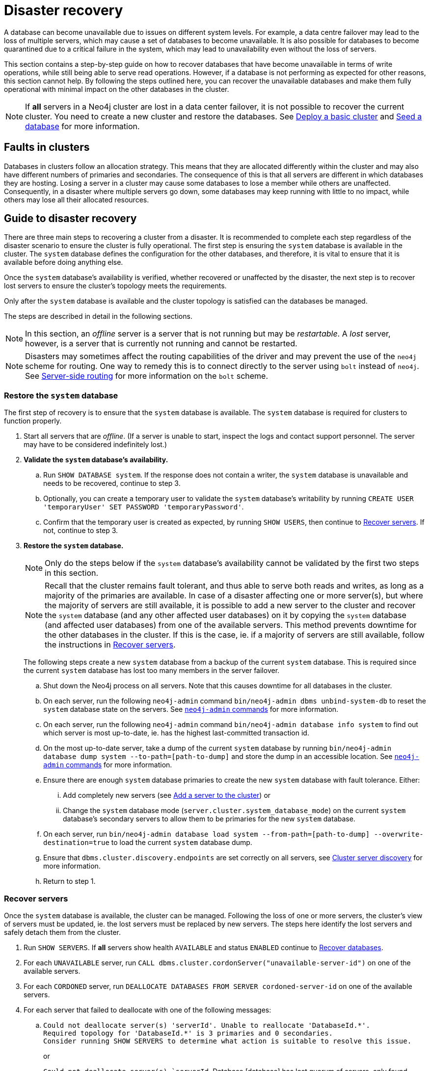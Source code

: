 :description: This section describes how to recover databases that have become unavailable.
[role=enterprise-edition]
[[cluster-recovery]]
= Disaster recovery

A database can become unavailable due to issues on different system levels.
For example, a data centre failover may lead to the loss of multiple servers, which may cause a set of databases to become unavailable.
It is also possible for databases to become quarantined due to a critical failure in the system, which may lead to unavailability even without the loss of servers.

This section contains a step-by-step guide on how to recover databases that have become unavailable in terms of write operations, while still being able to serve read operations.
However, if a database is not performing as expected for other reasons, this section cannot help.
By following the steps outlined here, you can recover the unavailable databases and make them fully operational with minimal impact on the other databases in the cluster.

[NOTE]
====
If *all* servers in a Neo4j cluster are lost in a data center failover, it is not possible to recover the current cluster.
You need to create a new cluster and restore the databases.
See xref:clustering/setup/deploy.adoc[Deploy a basic cluster] and xref:clustering/databases.adoc#cluster-seed[Seed a database] for more information.
====

== Faults in clusters

Databases in clusters follow an allocation strategy.
This means that they are allocated differently within the cluster and may also have different numbers of primaries and secondaries.
The consequence of this is that all servers are different in which databases they are hosting.
Losing a server in a cluster may cause some databases to lose a member while others are unaffected.
Consequently, in a disaster where multiple servers go down, some databases may keep running with little to no impact, while others may lose all their allocated resources.

== Guide to disaster recovery

There are three main steps to recovering a cluster from a disaster.
It is recommended to complete each step regardless of the disaster scenario to ensure the cluster is fully operational.
The first step is ensuring the `system` database is available in the cluster.
The `system` database defines the configuration for the other databases, and therefore, it is vital to ensure that it is available before doing anything else.

Once the `system` database's availability is verified, whether recovered or unaffected by the disaster, the next step is to recover lost servers to ensure the cluster's topology meets the requirements.

Only after the `system` database is available and the cluster topology is satisfied can the databases be managed.

The steps are described in detail in the following sections.

[NOTE]
====
In this section, an _offline_ server is a server that is not running but may be _restartable_.
A _lost_ server, however, is a server that is currently not running and cannot be restarted.
====

[NOTE]
====
Disasters may sometimes affect the routing capabilities of the driver and may prevent the use of the `neo4j` scheme for routing.
One way to remedy this is to connect directly to the server using `bolt` instead of `neo4j`.
See xref:clustering/setup/routing.adoc#clustering-routing[Server-side routing] for more information on the `bolt` scheme.
====

=== Restore the `system` database

The first step of recovery is to ensure that the `system` database is available.
The `system` database is required for clusters to function properly.

. Start all servers that are _offline_.
(If a server is unable to start, inspect the logs and contact support personnel.
The server may have to be considered indefinitely lost.)
. *Validate the `system` database's availability.*
.. Run `SHOW DATABASE system`.
If the response does not contain a writer, the `system` database is unavailable and needs to be recovered, continue to step 3.
.. Optionally, you can create a temporary user to validate the `system` database's writability by running `CREATE USER 'temporaryUser' SET PASSWORD 'temporaryPassword'`.
.. Confirm that the temporary user is created as expected, by running `SHOW USERS`, then continue to xref:clustering/disaster-recovery.adoc#recover-servers[Recover servers].
If not, continue to step 3.
+
. *Restore the `system` database.*
+
[NOTE]
====
Only do the steps below if the `system` database's availability cannot be validated by the first two steps in this section.
====
+
[NOTE]
====
Recall that the cluster remains fault tolerant, and thus able to serve both reads and writes, as long as a majority of the primaries are available.
In case of a disaster affecting one or more server(s), but where the majority of servers are still available, it is possible to add a new server to the cluster and recover the `system` database (and any other affected user databases) on it by copying the `system` database (and affected user databases) from one of the available servers.
This method prevents downtime for the other databases in the cluster.
If this is the case, ie. if a majority of servers are still available, follow the instructions in <<recover-servers>>.
====
+
The following steps create a new `system` database from a backup of the current `system` database.
This is required since the current `system` database has lost too many members in the server failover.

.. Shut down the Neo4j process on all servers.
Note that this causes downtime for all databases in the cluster.
.. On each server, run the following `neo4j-admin` command `bin/neo4j-admin dbms unbind-system-db` to reset the `system` database state on the servers.
See xref:tools/neo4j-admin/index.adoc#neo4j-admin-commands[`neo4j-admin` commands] for more information.
.. On each server, run the following `neo4j-admin` command `bin/neo4j-admin database info system` to find out which server is most up-to-date, ie. has the highest last-committed transaction id.
.. On the most up-to-date server, take a dump of the current `system` database by running `bin/neo4j-admin database dump system --to-path=[path-to-dump]` and store the dump in an accessible location.
See xref:tools/neo4j-admin/index.adoc#neo4j-admin-commands[`neo4j-admin` commands] for more information.
.. Ensure there are enough `system` database primaries to create the new `system` database with fault tolerance.
Either:
... Add completely new servers (see xref:clustering/servers.adoc#cluster-add-server[Add a server to the cluster]) or
... Change the `system` database mode (`server.cluster.system_database_mode`) on the current `system` database's secondary servers to allow them to be primaries for the new `system` database.
.. On each server, run `bin/neo4j-admin database load system --from-path=[path-to-dump] --overwrite-destination=true` to load the current `system` database dump.
.. Ensure that `dbms.cluster.discovery.endpoints` are set correctly on all servers, see xref:clustering/setup/discovery.adoc[Cluster server discovery] for more information.
.. Return to step 1.


[[recover-servers]]
=== Recover servers

Once the `system` database is available, the cluster can be managed.
Following the loss of one or more servers, the cluster's view of servers must be updated, ie. the lost servers must be replaced by new servers.
The steps here identify the lost servers and safely detach them from the cluster.

. Run `SHOW SERVERS`.
If *all* servers show health `AVAILABLE` and status `ENABLED` continue to xref:clustering/disaster-recovery.adoc#recover-databases[Recover databases].
. For each `UNAVAILABLE` server, run `CALL dbms.cluster.cordonServer("unavailable-server-id")` on one of the available servers.
. For each `CORDONED` server, run `DEALLOCATE DATABASES FROM SERVER cordoned-server-id` on one of the available servers.
. For each server that failed to deallocate with one of the following messages:
.. `Could not deallocate server(s) 'serverId'. Unable to reallocate 'DatabaseId.\*'. +
Required topology for 'DatabaseId.*' is 3 primaries and 0 secondaries. +
Consider running SHOW SERVERS to determine what action is suitable to resolve this issue.`
+
or
+
`Could not deallocate server(s) `serverId`.
Database [database] has lost quorum of servers, only found [existing number of primaries] of [expected number of primaries].
Cannot be safely reallocated.`
+
First ensure that there is a backup for the database in question (see xref:backup-restore/online-backup.adoc[Online backup]), and then drop the database by running `DROP DATABASE database-name`.
Return to step 3.
.. `Could not deallocate server [server]. Cannot change allocations for database [stopped-db] because it is offline.`
+
Try to start the offline database by running `START DATABASE stopped-db WAIT`.
If it starts successfully, return to step 3.
Otherwise, ensure that there is a backup for the database before dropping it with `DROP DATABASE stopped-db`.
Return to step 3.
+
[NOTE]
====
A database can be set to `READ-ONLY`-mode before it is started to avoid updates on a database that is desired to be stopped with the following:
`ALTER DATABASE database-name SET ACCESS READ ONLY`.
====

.. `Could not deallocate server [server]. Reallocation of [database] not possible, no new target found. All existing servers: [existing-servers]. Actual allocated server with mode [mode] is [current-hostings].`
+
Add new servers and enable them and then return to step 3, see xref:clustering/servers.adoc#cluster-add-server[Add a server to the cluster] for more information.
. Run `SHOW SERVERS YIELD *` once all enabled servers host the requested databases (`hosting`-field contains exactly the databases in the `requestedHosting` field), and proceed to the next step.
Note that this may take a few minutes.
. For each deallocated server, run `DROP SERVER deallocated-server-id`.
. Return to step 1.

[[recover-databases]]
=== Recover databases

Once the `system` database is verified available, and all servers are online, the databases can be managed.
The steps here aim to make the unavailable databases available.

. If you have previously dropped databases as part of this guide, re-create each one from a backup.
See the xref:database-administration/standard-databases/create-databases.adoc[Create databases] section for more information on how to create a database.
. Run `SHOW DATABASES`.
If all databases are in desired states on all servers (`requestedStatus`=`currentStatus`), disaster recovery is complete.
// . For each database that remains unavailable, refer to <<unavailable-databases, Managing unavailable databases in a cluster>>.
// Perform the actions required to get the database available then return to step 2.
